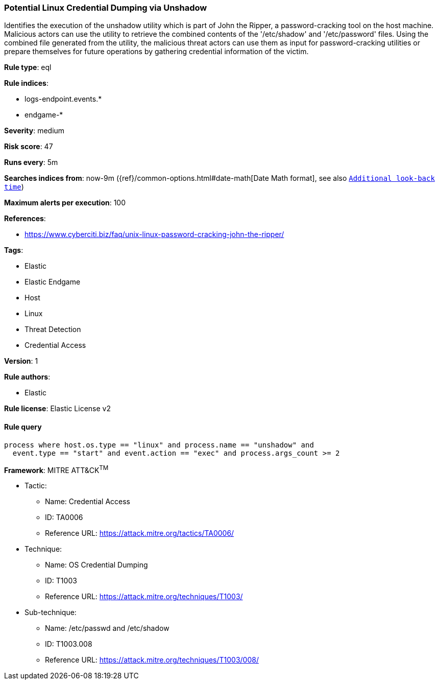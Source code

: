 [[prebuilt-rule-8-6-2-potential-linux-credential-dumping-via-unshadow]]
=== Potential Linux Credential Dumping via Unshadow

Identifies the execution of the unshadow utility which is part of John the Ripper, a password-cracking tool on the host machine. Malicious actors can use the utility to retrieve the combined contents of the '/etc/shadow' and '/etc/password' files. Using the combined file generated from the utility, the malicious threat actors can use them as input for password-cracking utilities or prepare themselves for future operations by gathering credential information of the victim.

*Rule type*: eql

*Rule indices*: 

* logs-endpoint.events.*
* endgame-*

*Severity*: medium

*Risk score*: 47

*Runs every*: 5m

*Searches indices from*: now-9m ({ref}/common-options.html#date-math[Date Math format], see also <<rule-schedule, `Additional look-back time`>>)

*Maximum alerts per execution*: 100

*References*: 

* https://www.cyberciti.biz/faq/unix-linux-password-cracking-john-the-ripper/

*Tags*: 

* Elastic
* Elastic Endgame
* Host
* Linux
* Threat Detection
* Credential Access

*Version*: 1

*Rule authors*: 

* Elastic

*Rule license*: Elastic License v2


==== Rule query


[source, js]
----------------------------------
process where host.os.type == "linux" and process.name == "unshadow" and
  event.type == "start" and event.action == "exec" and process.args_count >= 2

----------------------------------

*Framework*: MITRE ATT&CK^TM^

* Tactic:
** Name: Credential Access
** ID: TA0006
** Reference URL: https://attack.mitre.org/tactics/TA0006/
* Technique:
** Name: OS Credential Dumping
** ID: T1003
** Reference URL: https://attack.mitre.org/techniques/T1003/
* Sub-technique:
** Name: /etc/passwd and /etc/shadow
** ID: T1003.008
** Reference URL: https://attack.mitre.org/techniques/T1003/008/
